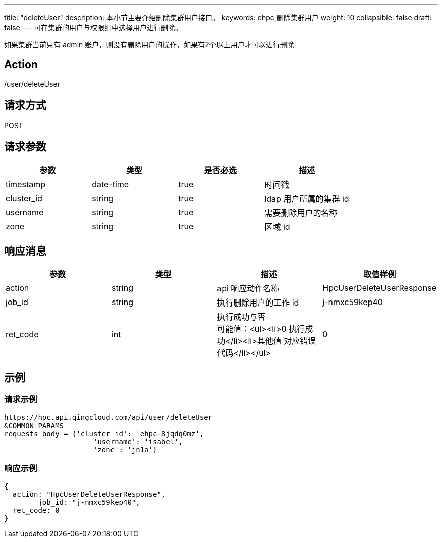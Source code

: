 ---
title: "deleteUser"
description: 本小节主要介绍删除集群用户接口。
keywords: ehpc,删除集群用户
weight: 10
collapsible: false
draft: false
---
可在集群的用户与权限组中选择用户进行删除。

如果集群当前只有 admin 账户，则没有删除用户的操作，如果有2个以上用户才可以进行删除

== Action

/user/deleteUser

== 请求方式

POST

== 请求参数

|===
| 参数 | 类型 | 是否必选 | 描述

| timestamp
| date-time
| true
| 时间戳

| cluster_id
| string
| true
| ldap 用户所属的集群  id

| username
| string
| true
| 需要删除用户的名称

| zone
| string
| true
| 区域 id
|===

== 响应消息

|===
| 参数 | 类型 | 描述 | 取值样例

| action
| string
| api 响应动作名称
| HpcUserDeleteUserResponse

| job_id
| string
| 执行删除用户的工作 id
| j-nmxc59kep40

| ret_code
| int
| 执行成功与否 +
可能值：<ul><li>0  执行成功</li><li>其他值 对应错误代码</li></ul>
| 0
|===

== 示例

=== 请求示例

[,url]
----
https://hpc.api.qingcloud.com/api/user/deleteUser
&COMMON_PARAMS
requests_body = {'cluster_id': 'ehpc-8jqdq0mz',
                     'username': 'isabel',
                     'zone': 'jn1a'}
----

=== 响应示例

[,json]
----
{
  action: "HpcUserDeleteUserResponse",
	job_id: "j-nmxc59kep40",
  ret_code: 0
}
----
